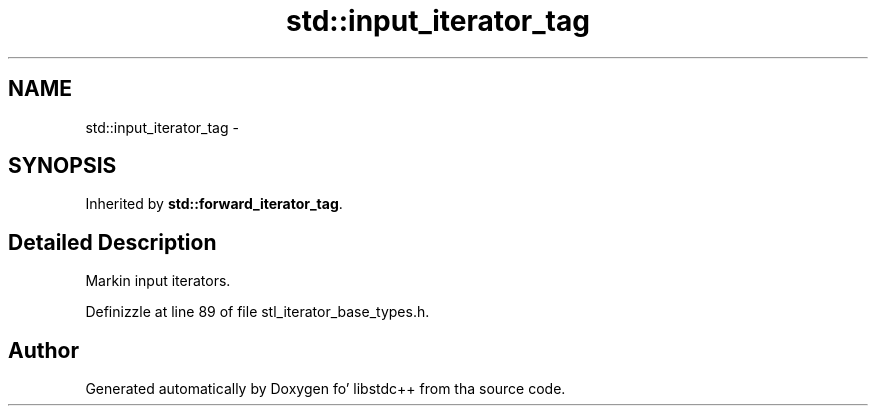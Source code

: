 .TH "std::input_iterator_tag" 3 "Thu Sep 11 2014" "libstdc++" \" -*- nroff -*-
.ad l
.nh
.SH NAME
std::input_iterator_tag \- 
.SH SYNOPSIS
.br
.PP
.PP
Inherited by \fBstd::forward_iterator_tag\fP\&.
.SH "Detailed Description"
.PP 
Markin input iterators\&. 
.PP
Definizzle at line 89 of file stl_iterator_base_types\&.h\&.

.SH "Author"
.PP 
Generated automatically by Doxygen fo' libstdc++ from tha source code\&.
